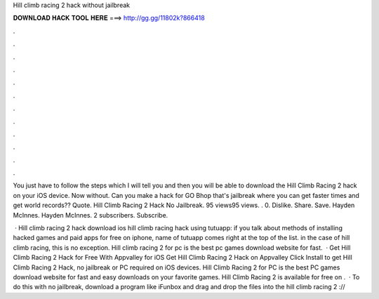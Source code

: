Hill climb racing 2 hack without jailbreak



𝐃𝐎𝐖𝐍𝐋𝐎𝐀𝐃 𝐇𝐀𝐂𝐊 𝐓𝐎𝐎𝐋 𝐇𝐄𝐑𝐄 ===> http://gg.gg/11802k?866418



.



.



.



.



.



.



.



.



.



.



.



.

You just have to follow the steps which I will tell you and then you will be able to download the Hill Climb Racing 2 hack on your iOS device. Now without. Can you make a hack for GO Bhop that's jailbreak where you can get faster times and get world records?? Quote. Hill Climb Racing 2 Hack No Jailbreak. 95 views95 views. . 0. Dislike. Share. Save. Hayden McInnes. Hayden McInnes. 2 subscribers. Subscribe.

 · Hill climb racing 2 hack download ios hill climb racing hack using tutuapp: if you talk about methods of installing hacked games and paid apps for free on iphone, name of tutuapp comes right at the top of the list. in the case of hill climb racing, this is no exception. Hill climb racing 2 for pc is the best pc games download website for fast.  · Get Hill Climb Racing 2 Hack for Free With Appvalley for iOS Get Hill Climb Racing 2 Hack on Appvalley Click Install to get Hill Climb Racing 2 Hack, no jailbreak or PC required on iOS devices. Hill Climb Racing 2 for PC is the best PC games download website for fast and easy downloads on your favorite games. Hill Climb Racing 2 is available for free on .  · To do this with no jailbreak, download a program like iFunbox and drag and drop the files into the hill climb racing 2 ://
